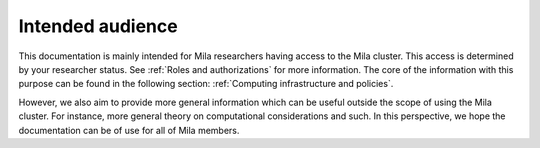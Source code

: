 Intended audience
=================

This documentation is mainly intended for Mila researchers having access to the
Mila cluster. This access is determined by your researcher status. See
:ref:`Roles and authorizations` for more information. The core of the
information with this purpose can be found in the following section:
:ref:`Computing infrastructure and policies`.

However, we also aim to provide more general information which can be useful
outside the scope of using the Mila cluster. For instance, more general theory
on computational considerations and such. In this perspective, we hope the
documentation can be of use for all of Mila members.
